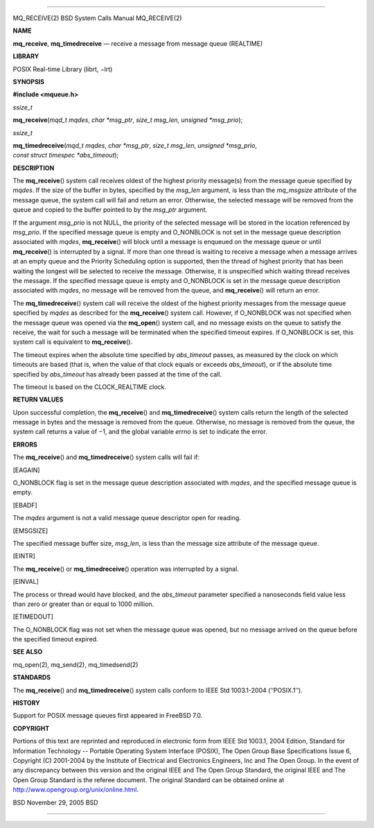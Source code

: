 --------------

MQ_RECEIVE(2) BSD System Calls Manual MQ_RECEIVE(2)

**NAME**

**mq_receive**, **mq_timedreceive** — receive a message from message
queue (REALTIME)

**LIBRARY**

POSIX Real-time Library (librt, −lrt)

**SYNOPSIS**

**#include <mqueue.h>**

*ssize_t*

**mq_receive**\ (*mqd_t mqdes*, *char *msg_ptr*, *size_t msg_len*,
*unsigned *msg_prio*);

*ssize_t*

**mq_timedreceive**\ (*mqd_t mqdes*, *char *msg_ptr*, *size_t msg_len*,
*unsigned *msg_prio*, *const struct timespec *abs_timeout*);

**DESCRIPTION**

The **mq_receive**\ () system call receives oldest of the highest
priority message(s) from the message queue specified by *mqdes*. If the
size of the buffer in bytes, specified by the *msg_len* argument, is
less than the *mq_msgsize* attribute of the message queue, the system
call will fail and return an error. Otherwise, the selected message will
be removed from the queue and copied to the buffer pointed to by the
*msg_ptr* argument.

If the argument *msg_prio* is not NULL, the priority of the selected
message will be stored in the location referenced by *msg_prio*. If the
specified message queue is empty and O_NONBLOCK is not set in the
message queue description associated with *mqdes*, **mq_receive**\ ()
will block until a message is enqueued on the message queue or until
**mq_receive**\ () is interrupted by a signal. If more than one thread
is waiting to receive a message when a message arrives at an empty queue
and the Priority Scheduling option is supported, then the thread of
highest priority that has been waiting the longest will be selected to
receive the message. Otherwise, it is unspecified which waiting thread
receives the message. If the specified message queue is empty and
O_NONBLOCK is set in the message queue description associated with
*mqdes*, no message will be removed from the queue, and
**mq_receive**\ () will return an error.

The **mq_timedreceive**\ () system call will receive the oldest of the
highest priority messages from the message queue specified by *mqdes* as
described for the **mq_receive**\ () system call. However, if O_NONBLOCK
was not specified when the message queue was opened via the
**mq_open**\ () system call, and no message exists on the queue to
satisfy the receive, the wait for such a message will be terminated when
the specified timeout expires. If O_NONBLOCK is set, this system call is
equivalent to **mq_receive**\ ().

The timeout expires when the absolute time specified by *abs_timeout*
passes, as measured by the clock on which timeouts are based (that is,
when the value of that clock equals or exceeds *abs_timeout*), or if the
absolute time specified by *abs_timeout* has already been passed at the
time of the call.

The timeout is based on the CLOCK_REALTIME clock.

**RETURN VALUES**

Upon successful completion, the **mq_receive**\ () and
**mq_timedreceive**\ () system calls return the length of the selected
message in bytes and the message is removed from the queue. Otherwise,
no message is removed from the queue, the system call returns a value of
−1, and the global variable *errno* is set to indicate the error.

**ERRORS**

The **mq_receive**\ () and **mq_timedreceive**\ () system calls will
fail if:

[EAGAIN]

O_NONBLOCK flag is set in the message queue description associated with
*mqdes*, and the specified message queue is empty.

[EBADF]

The *mqdes* argument is not a valid message queue descriptor open for
reading.

[EMSGSIZE]

The specified message buffer size, *msg_len*, is less than the message
size attribute of the message queue.

[EINTR]

The **mq_receive**\ () or **mq_timedreceive**\ () operation was
interrupted by a signal.

[EINVAL]

The process or thread would have blocked, and the *abs_timeout*
parameter specified a nanoseconds field value less than zero or greater
than or equal to 1000 million.

[ETIMEDOUT]

The O_NONBLOCK flag was not set when the message queue was opened, but
no message arrived on the queue before the specified timeout expired.

**SEE ALSO**

mq_open(2), mq_send(2), mq_timedsend(2)

**STANDARDS**

The **mq_receive**\ () and **mq_timedreceive**\ () system calls conform
to IEEE Std 1003.1-2004 (‘‘POSIX.1’’).

**HISTORY**

Support for POSIX message queues first appeared in FreeBSD 7.0.

**COPYRIGHT**

Portions of this text are reprinted and reproduced in electronic form
from IEEE Std 1003.1, 2004 Edition, Standard for Information Technology
-- Portable Operating System Interface (POSIX), The Open Group Base
Specifications Issue 6, Copyright (C) 2001-2004 by the Institute of
Electrical and Electronics Engineers, Inc and The Open Group. In the
event of any discrepancy between this version and the original IEEE and
The Open Group Standard, the original IEEE and The Open Group Standard
is the referee document. The original Standard can be obtained online at
http://www.opengroup.org/unix/online.html.

BSD November 29, 2005 BSD

--------------
